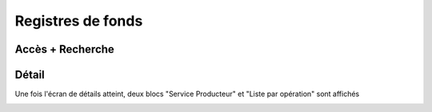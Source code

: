 Registres de fonds
##################

Accès + Recherche
-----------------



Détail
------

Une fois l'écran de détails atteint, deux blocs "Service Producteur" et "Liste par opération" sont affichés

.. image:: images/accession-register-detail-view.*
